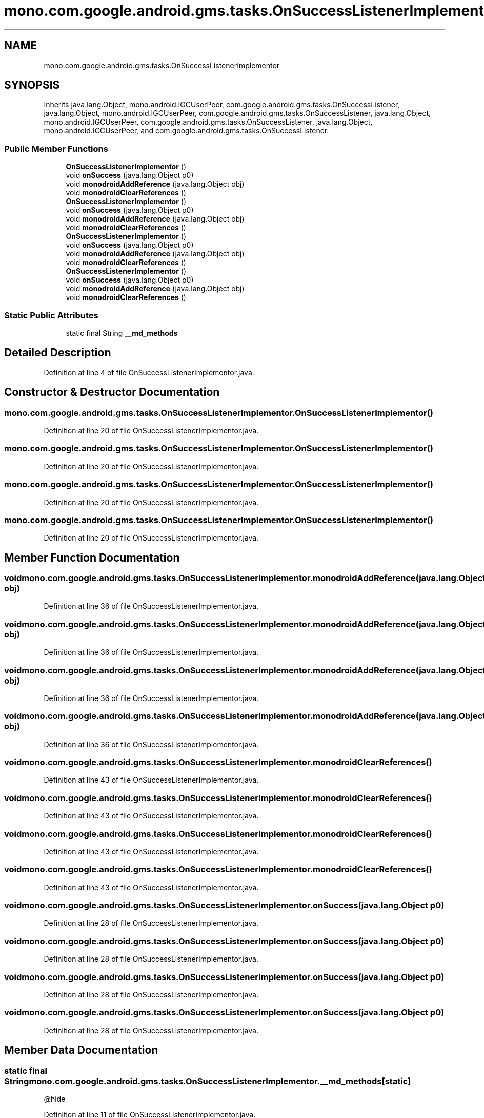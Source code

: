 .TH "mono.com.google.android.gms.tasks.OnSuccessListenerImplementor" 3 "Thu Apr 29 2021" "Version 1.0" "Green Quake" \" -*- nroff -*-
.ad l
.nh
.SH NAME
mono.com.google.android.gms.tasks.OnSuccessListenerImplementor
.SH SYNOPSIS
.br
.PP
.PP
Inherits java\&.lang\&.Object, mono\&.android\&.IGCUserPeer, com\&.google\&.android\&.gms\&.tasks\&.OnSuccessListener, java\&.lang\&.Object, mono\&.android\&.IGCUserPeer, com\&.google\&.android\&.gms\&.tasks\&.OnSuccessListener, java\&.lang\&.Object, mono\&.android\&.IGCUserPeer, com\&.google\&.android\&.gms\&.tasks\&.OnSuccessListener, java\&.lang\&.Object, mono\&.android\&.IGCUserPeer, and com\&.google\&.android\&.gms\&.tasks\&.OnSuccessListener\&.
.SS "Public Member Functions"

.in +1c
.ti -1c
.RI "\fBOnSuccessListenerImplementor\fP ()"
.br
.ti -1c
.RI "void \fBonSuccess\fP (java\&.lang\&.Object p0)"
.br
.ti -1c
.RI "void \fBmonodroidAddReference\fP (java\&.lang\&.Object obj)"
.br
.ti -1c
.RI "void \fBmonodroidClearReferences\fP ()"
.br
.ti -1c
.RI "\fBOnSuccessListenerImplementor\fP ()"
.br
.ti -1c
.RI "void \fBonSuccess\fP (java\&.lang\&.Object p0)"
.br
.ti -1c
.RI "void \fBmonodroidAddReference\fP (java\&.lang\&.Object obj)"
.br
.ti -1c
.RI "void \fBmonodroidClearReferences\fP ()"
.br
.ti -1c
.RI "\fBOnSuccessListenerImplementor\fP ()"
.br
.ti -1c
.RI "void \fBonSuccess\fP (java\&.lang\&.Object p0)"
.br
.ti -1c
.RI "void \fBmonodroidAddReference\fP (java\&.lang\&.Object obj)"
.br
.ti -1c
.RI "void \fBmonodroidClearReferences\fP ()"
.br
.ti -1c
.RI "\fBOnSuccessListenerImplementor\fP ()"
.br
.ti -1c
.RI "void \fBonSuccess\fP (java\&.lang\&.Object p0)"
.br
.ti -1c
.RI "void \fBmonodroidAddReference\fP (java\&.lang\&.Object obj)"
.br
.ti -1c
.RI "void \fBmonodroidClearReferences\fP ()"
.br
.in -1c
.SS "Static Public Attributes"

.in +1c
.ti -1c
.RI "static final String \fB__md_methods\fP"
.br
.in -1c
.SH "Detailed Description"
.PP 
Definition at line 4 of file OnSuccessListenerImplementor\&.java\&.
.SH "Constructor & Destructor Documentation"
.PP 
.SS "mono\&.com\&.google\&.android\&.gms\&.tasks\&.OnSuccessListenerImplementor\&.OnSuccessListenerImplementor ()"

.PP
Definition at line 20 of file OnSuccessListenerImplementor\&.java\&.
.SS "mono\&.com\&.google\&.android\&.gms\&.tasks\&.OnSuccessListenerImplementor\&.OnSuccessListenerImplementor ()"

.PP
Definition at line 20 of file OnSuccessListenerImplementor\&.java\&.
.SS "mono\&.com\&.google\&.android\&.gms\&.tasks\&.OnSuccessListenerImplementor\&.OnSuccessListenerImplementor ()"

.PP
Definition at line 20 of file OnSuccessListenerImplementor\&.java\&.
.SS "mono\&.com\&.google\&.android\&.gms\&.tasks\&.OnSuccessListenerImplementor\&.OnSuccessListenerImplementor ()"

.PP
Definition at line 20 of file OnSuccessListenerImplementor\&.java\&.
.SH "Member Function Documentation"
.PP 
.SS "void mono\&.com\&.google\&.android\&.gms\&.tasks\&.OnSuccessListenerImplementor\&.monodroidAddReference (java\&.lang\&.Object obj)"

.PP
Definition at line 36 of file OnSuccessListenerImplementor\&.java\&.
.SS "void mono\&.com\&.google\&.android\&.gms\&.tasks\&.OnSuccessListenerImplementor\&.monodroidAddReference (java\&.lang\&.Object obj)"

.PP
Definition at line 36 of file OnSuccessListenerImplementor\&.java\&.
.SS "void mono\&.com\&.google\&.android\&.gms\&.tasks\&.OnSuccessListenerImplementor\&.monodroidAddReference (java\&.lang\&.Object obj)"

.PP
Definition at line 36 of file OnSuccessListenerImplementor\&.java\&.
.SS "void mono\&.com\&.google\&.android\&.gms\&.tasks\&.OnSuccessListenerImplementor\&.monodroidAddReference (java\&.lang\&.Object obj)"

.PP
Definition at line 36 of file OnSuccessListenerImplementor\&.java\&.
.SS "void mono\&.com\&.google\&.android\&.gms\&.tasks\&.OnSuccessListenerImplementor\&.monodroidClearReferences ()"

.PP
Definition at line 43 of file OnSuccessListenerImplementor\&.java\&.
.SS "void mono\&.com\&.google\&.android\&.gms\&.tasks\&.OnSuccessListenerImplementor\&.monodroidClearReferences ()"

.PP
Definition at line 43 of file OnSuccessListenerImplementor\&.java\&.
.SS "void mono\&.com\&.google\&.android\&.gms\&.tasks\&.OnSuccessListenerImplementor\&.monodroidClearReferences ()"

.PP
Definition at line 43 of file OnSuccessListenerImplementor\&.java\&.
.SS "void mono\&.com\&.google\&.android\&.gms\&.tasks\&.OnSuccessListenerImplementor\&.monodroidClearReferences ()"

.PP
Definition at line 43 of file OnSuccessListenerImplementor\&.java\&.
.SS "void mono\&.com\&.google\&.android\&.gms\&.tasks\&.OnSuccessListenerImplementor\&.onSuccess (java\&.lang\&.Object p0)"

.PP
Definition at line 28 of file OnSuccessListenerImplementor\&.java\&.
.SS "void mono\&.com\&.google\&.android\&.gms\&.tasks\&.OnSuccessListenerImplementor\&.onSuccess (java\&.lang\&.Object p0)"

.PP
Definition at line 28 of file OnSuccessListenerImplementor\&.java\&.
.SS "void mono\&.com\&.google\&.android\&.gms\&.tasks\&.OnSuccessListenerImplementor\&.onSuccess (java\&.lang\&.Object p0)"

.PP
Definition at line 28 of file OnSuccessListenerImplementor\&.java\&.
.SS "void mono\&.com\&.google\&.android\&.gms\&.tasks\&.OnSuccessListenerImplementor\&.onSuccess (java\&.lang\&.Object p0)"

.PP
Definition at line 28 of file OnSuccessListenerImplementor\&.java\&.
.SH "Member Data Documentation"
.PP 
.SS "static final String mono\&.com\&.google\&.android\&.gms\&.tasks\&.OnSuccessListenerImplementor\&.__md_methods\fC [static]\fP"
@hide 
.PP
Definition at line 11 of file OnSuccessListenerImplementor\&.java\&.

.SH "Author"
.PP 
Generated automatically by Doxygen for Green Quake from the source code\&.
